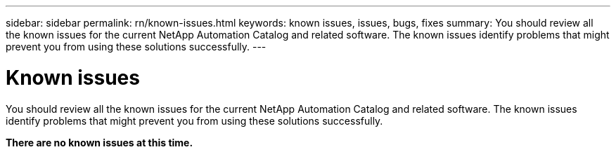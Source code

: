 ---
sidebar: sidebar
permalink: rn/known-issues.html
keywords: known issues, issues, bugs, fixes
summary: You should review all the known issues for the current NetApp Automation Catalog and related software. The known issues identify problems that might prevent you from using these solutions successfully.
---

= Known issues
:hardbreaks:
:nofooter:
:icons: font
:linkattrs:
:imagesdir: ./media/

[.lead]
You should review all the known issues for the current NetApp Automation Catalog and related software. The known issues identify problems that might prevent you from using these solutions successfully.

*There are no known issues at this time.*
